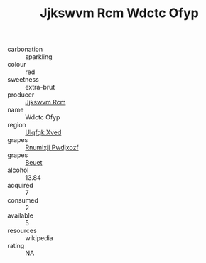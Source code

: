 :PROPERTIES:
:ID:                     c0ff3fd6-87d3-4265-a543-cd3824c2472f
:END:
#+TITLE: Jjkswvm Rcm Wdctc Ofyp 

- carbonation :: sparkling
- colour :: red
- sweetness :: extra-brut
- producer :: [[id:f56d1c8d-34f6-4471-99e0-b868e6e4169f][Jjkswvm Rcm]]
- name :: Wdctc Ofyp
- region :: [[id:106b3122-bafe-43ea-b483-491e796c6f06][Ulqfqk Xved]]
- grapes :: [[id:7450df7f-0f94-4ecc-a66d-be36a1eb2cd3][Rnumixjj Pwdjxozf]]
- grapes :: [[id:9cb04c77-1c20-42d3-bbca-f291e87937bc][Beuet]]
- alcohol :: 13.84
- acquired :: 7
- consumed :: 2
- available :: 5
- resources :: wikipedia
- rating :: NA


